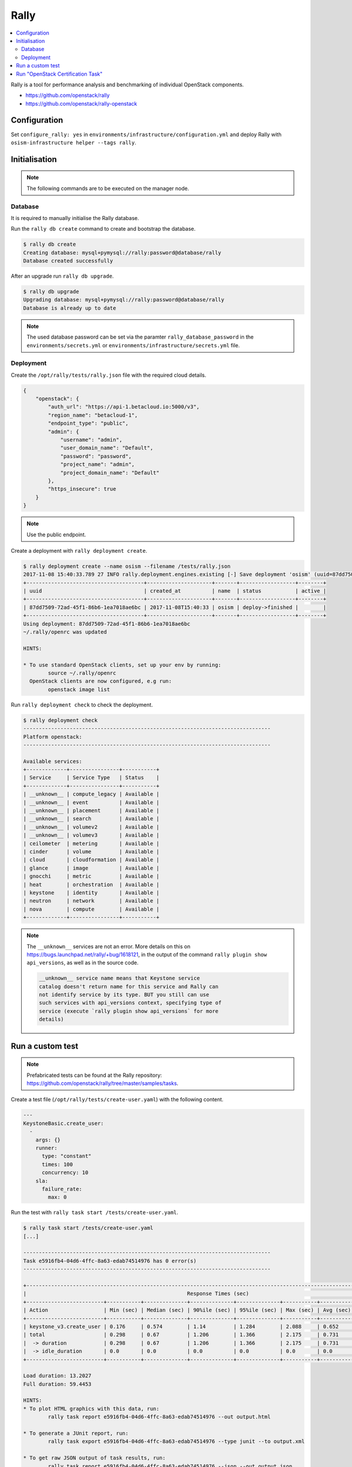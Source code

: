 =====
Rally
=====

.. contents::
   :local:

Rally is a tool for performance analysis and benchmarking of individual OpenStack components.

* https://github.com/openstack/rally
* https://github.com/openstack/rally-openstack

Configuration
=============

Set ``configure_rally: yes`` in ``environments/infrastructure/configuration.yml`` and deploy Rally with
``osism-infrastructure helper --tags rally``.

Initialisation
==============

.. note::

   The following commands are to be executed on the manager node.

Database
--------

It is required to manually initialise the Rally database.

Run the ``rally db create`` command to create and bootstrap the database.

.. code-block:: console

   $ rally db create
   Creating database: mysql+pymysql://rally:password@database/rally
   Database created successfully

After an upgrade run ``rally db upgrade``.

.. code-block:: console

   $ rally db upgrade
   Upgrading database: mysql+pymysql://rally:password@database/rally
   Database is already up to date

.. note::

   The used database password can be set via the paramter ``rally_database_password`` in the
   ``environments/secrets.yml`` or ``environments/infrastructure/secrets.yml`` file.

Deployment
----------

Create the ``/opt/rally/tests/rally.json`` file with the required cloud details.

.. code-block:: json

   {
       "openstack": {
           "auth_url": "https://api-1.betacloud.io:5000/v3",
           "region_name": "betacloud-1",
           "endpoint_type": "public",
           "admin": {
               "username": "admin",
               "user_domain_name": "Default",
               "password": "password",
               "project_name": "admin",
               "project_domain_name": "Default"
           },
           "https_insecure": true
       }
   }

.. note::

   Use the public endpoint.

Create a deployment with ``rally deployment create``.

.. code-block:: console

   $ rally deployment create --name osism --filename /tests/rally.json
   2017-11-08 15:40:33.789 27 INFO rally.deployment.engines.existing [-] Save deployment 'osism' (uuid=87dd7509-72ad-45f1-86b6-1ea7018ae6bc) with 'openstack' platform.
   +--------------------------------------+---------------------+-------+------------------+--------+
   | uuid                                 | created_at          | name  | status           | active |
   +--------------------------------------+---------------------+-------+------------------+--------+
   | 87dd7509-72ad-45f1-86b6-1ea7018ae6bc | 2017-11-08T15:40:33 | osism | deploy->finished |        |
   +--------------------------------------+---------------------+-------+------------------+--------+
   Using deployment: 87dd7509-72ad-45f1-86b6-1ea7018ae6bc
   ~/.rally/openrc was updated

   HINTS:

   * To use standard OpenStack clients, set up your env by running:
           source ~/.rally/openrc
     OpenStack clients are now configured, e.g run:
           openstack image list

Run ``rally deployment check`` to check the deployment.

.. code-block:: console

   $ rally deployment check
   --------------------------------------------------------------------------------
   Platform openstack:
   --------------------------------------------------------------------------------

   Available services:
   +-------------+----------------+-----------+
   | Service     | Service Type   | Status    |
   +-------------+----------------+-----------+
   | __unknown__ | compute_legacy | Available |
   | __unknown__ | event          | Available |
   | __unknown__ | placement      | Available |
   | __unknown__ | search         | Available |
   | __unknown__ | volumev2       | Available |
   | __unknown__ | volumev3       | Available |
   | ceilometer  | metering       | Available |
   | cinder      | volume         | Available |
   | cloud       | cloudformation | Available |
   | glance      | image          | Available |
   | gnocchi     | metric         | Available |
   | heat        | orchestration  | Available |
   | keystone    | identity       | Available |
   | neutron     | network        | Available |
   | nova        | compute        | Available |
   +-------------+----------------+-----------+

.. note::

   The ``__unknown__`` services are not an error. More details on this on https://bugs.launchpad.net/rally/+bug/1618121,
   in the output of the command ``rally plugin show api_versions``, as well as in the source code.

   .. code::

      __unknown__ service name means that Keystone service
      catalog doesn't return name for this service and Rally can
      not identify service by its type. BUT you still can use
      such services with api_versions context, specifying type of
      service (execute `rally plugin show api_versions` for more
      details)

Run a custom test
=================

.. note::

   Prefabricated tests can be found at the Rally repository: https://github.com/openstack/rally/tree/master/samples/tasks.

Create a test file (``/opt/rally/tests/create-user.yaml``) with the following content.

.. code-block:: yaml

   ---
   KeystoneBasic.create_user:
     -
       args: {}
       runner:
         type: "constant"
         times: 100
         concurrency: 10
       sla:
         failure_rate:
           max: 0

Run the test with ``rally task start /tests/create-user.yaml``.

.. code-block:: console

   $ rally task start /tests/create-user.yaml
   [...]

   --------------------------------------------------------------------------------
   Task e5916fb4-04d6-4ffc-8a63-edab74514976 has 0 error(s)
   --------------------------------------------------------------------------------

   +----------------------------------------------------------------------------------------------------------------------------+
   |                                                    Response Times (sec)                                                    |
   +-------------------------+-----------+--------------+--------------+--------------+-----------+-----------+---------+-------+
   | Action                  | Min (sec) | Median (sec) | 90%ile (sec) | 95%ile (sec) | Max (sec) | Avg (sec) | Success | Count |
   +-------------------------+-----------+--------------+--------------+--------------+-----------+-----------+---------+-------+
   | keystone_v3.create_user | 0.176     | 0.574        | 1.14         | 1.284        | 2.088     | 0.652     | 100.0%  | 100   |
   | total                   | 0.298     | 0.67         | 1.206        | 1.366        | 2.175     | 0.731     | 100.0%  | 100   |
   |  -> duration            | 0.298     | 0.67         | 1.206        | 1.366        | 2.175     | 0.731     | 100.0%  | 100   |
   |  -> idle_duration       | 0.0       | 0.0          | 0.0          | 0.0          | 0.0       | 0.0       | 100.0%  | 100   |
   +-------------------------+-----------+--------------+--------------+--------------+-----------+-----------+---------+-------+

   Load duration: 13.2027
   Full duration: 59.4453

   HINTS:
   * To plot HTML graphics with this data, run:
           rally task report e5916fb4-04d6-4ffc-8a63-edab74514976 --out output.html

   * To generate a JUnit report, run:
           rally task export e5916fb4-04d6-4ffc-8a63-edab74514976 --type junit --to output.xml

   * To get raw JSON output of task results, run:
           rally task report e5916fb4-04d6-4ffc-8a63-edab74514976 --json --out output.json

Render the results file with ``rally task report e5916fb4-04d6-4ffc-8a63-edab74514976 --out /results/e5916fb4-04d6-4ffc-8a63-edab74514976.html``.

.. code-block:: console

   $ rally task report e5916fb4-04d6-4ffc-8a63-edab74514976 --out /results/e5916fb4-04d6-4ffc-8a63-edab74514976.html
   2017-11-08 16:24:52.855 27 INFO rally.api [-] Building 'html' report for the following task(s): 'e5916fb4-04d6-4ffc-8a63-edab74514976'.
   2017-11-08 16:24:52.927 27 INFO rally.api [-] The report has been successfully built.

A Nginx server serving the ``results`` directory is running on the manager node on port ``8090``. The address can be configured with the parameter ``rally_nginx_host``.

.. image:: /images/rally-result-html.png

Run "OpenStack Certification Task"
==================================

The "OpenStack Certification Task" is a collection of configurable tests for the main components
(Cinder, Glance, Keystone, Neutron, Nova) of OpenStack. The necessary files are located in the
Rally Repository (https://github.com/openstack/rally-openstack/tree/master/tasks/openstack).

We offer a collection of tests based on it, Available in the repository https://github.com/osism/test/tree/master/openstack/rally.
These tests are used below.

.. note::

   Yes, that is not yet automated and will be improved in the future.

.. code-block:: console

   $ wget https://github.com/osism/test/archive/master.zip
   $ unzip master.zip 'test-master/openstack/rally/*'
   $ rsync -avz test-master/openstack/rally/macro /opt/rally/tests
   $ rsync -avz test-master/openstack/rally/scenario /opt/rally/tests
   $ rsync -avz test-master/openstack/rally/task.yml /opt/rally/tests
   $ [[ ! -e /opt/rally/tests/task/task-arguments.yml ]] && cp test-master/openstack/rally/task-arguments.yml.sample /opt/rally/tests/task-arguments.yml
   $ rm -rf master.zip test-master

File ``task-arguments.yml`` contains all task options:

+------------------------+----------------------------------------------------+
| Name                   | Description                                        |
+========================+====================================================+
| service_list           | List of services which should be tested            |
+------------------------+----------------------------------------------------+
| smoke                  | Dry run without load from 1 user                   |
+------------------------+----------------------------------------------------+
| use_existing_users     | In case of testing cloud with r/o Keystone e.g. AD |
+------------------------+----------------------------------------------------+
| image_name             | Images name that exist in cloud                    |
+------------------------+----------------------------------------------------+
| flavor_name            | Flavor name that exist in cloud                    |
+------------------------+----------------------------------------------------+
| glance_image_location  | URL of image that is used to test Glance upload    |
+------------------------+----------------------------------------------------+
| users_amount           | Expected amount of users                           |
+------------------------+----------------------------------------------------+
| tenants_amount         | Expected amount of tenants                         |
+------------------------+----------------------------------------------------+
| controllers_amount     | Amount of OpenStack API nodes (controllers)        |
+------------------------+----------------------------------------------------+

All options have default values, hoverer user should change them to reflect
configuration and size of tested environment.

.. code-block:: yaml

   ---
   service_list:
     - authentication
     - quota
     - nova
     - neutron
     - keystone
     - cinder
     - glance
   use_existing_users: false
   image_name: ""^(Cirros|cirros).*$""
   flavor_name: "1C-1GB-10GB"
   glance_image_location: "http://share.osism.io/images/cirros/cirros-0.4.0-x86_64-disk.img"
   smoke: true
   users_amount: 1
   tenants_amount: 1
   controllers_amount: 1
   compute_amount: 1
   storage_amount: 1
   network_amount: 1

.. code-block:: console

   $ rally task validate /tests/task.yml --task-args-file /tests/task-arguments.yml
   [...]
   Task syntax is correct :)
   Starting:  Task validation.
   Starting:  Task validation of syntax.
   Completed: Task validation of syntax.
   Starting:  Task validation of required platforms.
   Completed: Task validation of required platforms.
   Starting:  Task validation of semantic.
   Context users@openstack setup()  finished in 0.52 sec
   Context users@openstack cleanup() started
   Context users@openstack cleanup() finished in 0.98 sec
   Completed: Task validation of semantic.
   Completed: Task validation.
   Input Task is valid :)

.. code-block:: console

   $ rally task start /tests/task.yml --task-args-file /tests/task-arguments.yml
